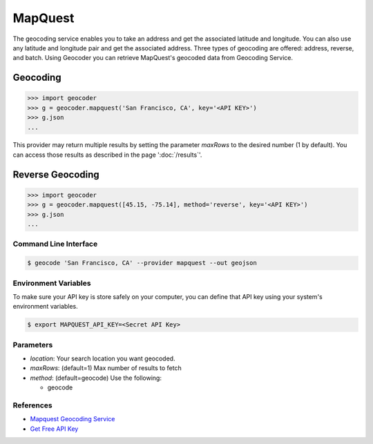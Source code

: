 MapQuest
========

The geocoding service enables you to take an address and get the
associated latitude and longitude. You can also use any latitude
and longitude pair and get the associated address. Three types of
geocoding are offered: address, reverse, and batch.
Using Geocoder you can retrieve MapQuest's geocoded data from Geocoding Service.

Geocoding
~~~~~~~~~

.. code-block:: python

    >>> import geocoder
    >>> g = geocoder.mapquest('San Francisco, CA', key='<API KEY>')
    >>> g.json
    ...

This provider may return multiple results by setting the parameter `maxRows` to the desired number (1 by default). You can access those results as described in the page ':doc:`/results`'.

Reverse Geocoding
~~~~~~~~~~~~~~~~~

.. code-block:: python

    >>> import geocoder
    >>> g = geocoder.mapquest([45.15, -75.14], method='reverse', key='<API KEY>')
    >>> g.json
    ...

Command Line Interface
----------------------

.. code-block:: bash

    $ geocode 'San Francisco, CA' --provider mapquest --out geojson

Environment Variables
---------------------

To make sure your API key is store safely on your computer, you can define that API key using your system's environment variables.

.. code-block:: bash

    $ export MAPQUEST_API_KEY=<Secret API Key>

Parameters
----------

- `location`: Your search location you want geocoded.
- `maxRows`: (default=1) Max number of results to fetch
- `method`: (default=geocode) Use the following:

  - geocode

References
----------

- `Mapquest Geocoding Service <http://www.mapquestapi.com/geocoding/>`_
- `Get Free API Key <https://developer.mapquest.com/plan_purchase/steps/business_edition/business_edition_free>`_
